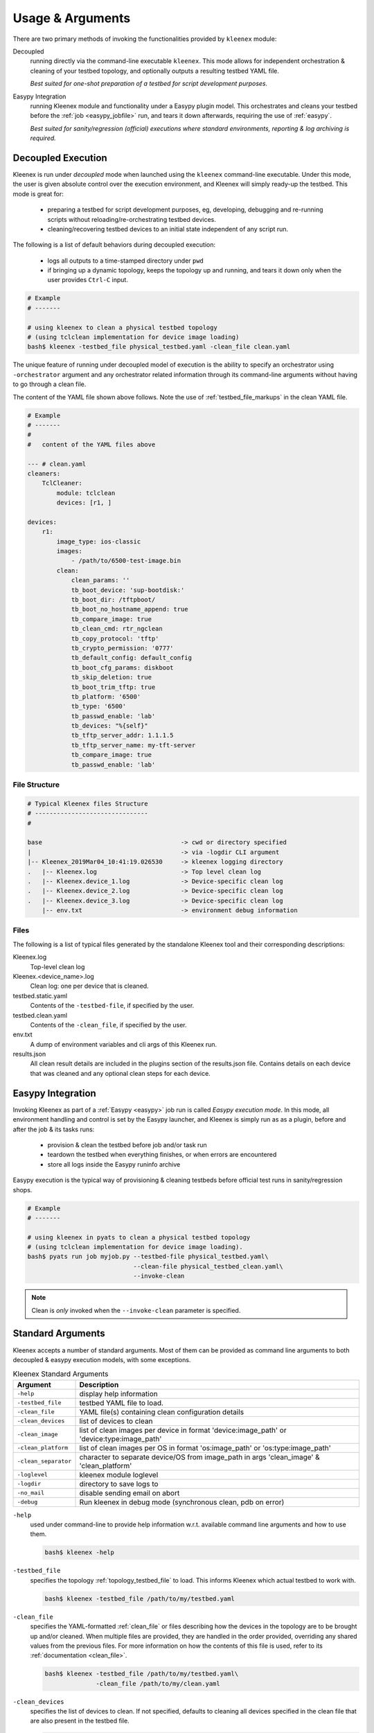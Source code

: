 Usage & Arguments
=================

There are two primary methods of invoking the functionalities provided by
``kleenex`` module:

Decoupled
    running directly via the command-line executable ``kleenex``. This mode
    allows for independent orchestration & cleaning of your testbed topology,
    and optionally outputs a resulting testbed YAML file.

    *Best suited for one-shot preparation of a testbed for script development
    purposes.*

Easypy Integration
    running Kleenex module and functionality under a Easypy plugin model. This
    orchestrates and cleans your testbed before the
    :ref:`job <easypy_jobfile>` run, and tears it down afterwards,
    requiring the use of :ref:`easypy`.

    *Best suited for sanity/regression (official) executions where standard
    environments, reporting & log archiving is required.*


.. _kleenex_decoupled:

Decoupled Execution
-------------------

Kleenex is run under *decoupled* mode when launched using the ``kleenex``
command-line executable. Under this mode, the user is given absolute control
over the execution environment, and Kleenex will simply ready-up the testbed.
This mode is great for:

    - preparing a testbed for script development purposes, eg, developing,
      debugging and re-running scripts without reloading/re-orchestrating
      testbed devices.

    - cleaning/recovering testbed devices to an initial state independent of any
      script run.

The following is a list of default behaviors during decoupled execution:

    - logs all outputs to a time-stamped directory under ``pwd``

    - if bringing up a dynamic topology, keeps the topology up and running, and
      tears it down only when the user provides ``Ctrl-C`` input.


.. code-block:: bash

    # Example
    # -------

    # using kleenex to clean a physical testbed topology
    # (using tclclean implementation for device image loading)
    bash$ kleenex -testbed_file physical_testbed.yaml -clean_file clean.yaml

The unique feature of running under decoupled model of execution is the ability
to specify an orchestrator using ``-orchestrator`` argument and any orchestrator
related information through its command-line arguments without having to go
through a clean file.

The content of the YAML file shown above follows.  Note the use of
:ref:`testbed_file_markups` in the clean YAML file.

.. code-block:: yaml

    # Example
    # -------
    #
    #   content of the YAML files above

    --- # clean.yaml
    cleaners:
        TclCleaner:
            module: tclclean
            devices: [r1, ]

    devices:
        r1:
            image_type: ios-classic
            images:
                - /path/to/6500-test-image.bin
            clean:
                clean_params: ''
                tb_boot_device: 'sup-bootdisk:'
                tb_boot_dir: /tftpboot/
                tb_boot_no_hostname_append: true
                tb_compare_image: true
                tb_clean_cmd: rtr_ngclean
                tb_copy_protocol: 'tftp'
                tb_crypto_permission: '0777'
                tb_default_config: default_config
                tb_boot_cfg_params: diskboot
                tb_skip_deletion: true
                tb_boot_trim_tftp: true
                tb_platform: '6500'
                tb_type: '6500'
                tb_passwd_enable: 'lab'
                tb_devices: "%{self}"
                tb_tftp_server_addr: 1.1.1.5
                tb_tftp_server_name: my-tft-server
                tb_compare_image: true
                tb_passwd_enable: 'lab'

File Structure
^^^^^^^^^^^^^^

.. code-block:: text

    # Typical Kleenex files Structure
    # -------------------------------
    #

    base                                      -> cwd or directory specified
    |                                         -> via -logdir CLI argument
    |-- Kleenex_2019Mar04_10:41:19.026530     -> kleenex logging directory
    .   |-- Kleenex.log                       -> Top level clean log
    .   |-- Kleenex.device_1.log              -> Device-specific clean log
    .   |-- Kleenex.device_2.log              -> Device-specific clean log
    .   |-- Kleenex.device_3.log              -> Device-specific clean log
        |-- env.txt                           -> environment debug information


Files
^^^^^

The following is a list of typical files generated by the standalone Kleenex
tool and their corresponding descriptions:

Kleenex.log
    Top-level clean log

Kleenex.<device_name>.log
    Clean log: one per device that is cleaned.

testbed.static.yaml
    Contents of the ``-testbed-file``, if specified by the user.

testbed.clean.yaml
    Contents of the ``-clean_file``, if specified by the user.

env.txt
    A dump of environment variables and cli args of this Kleenex run.

results.json
    All clean result details are included in the plugins section of the
    results.json file. Contains details on each device that was cleaned and any
    optional clean steps for each device.


.. _kleenex_easypy_integration:

Easypy Integration
------------------

Invoking Kleenex as part of a :ref:`Easypy <easypy>` job run is called *Easypy
execution mode*. In this mode, all environment handling and control is set by
the Easypy launcher, and Kleenex is simply run as as a plugin, before and after
the job & its tasks runs:

    - provision & clean the testbed before job and/or task run
    - teardown the testbed when everything finishes, or when errors are
      encountered
    - store all logs inside the Easypy runinfo archive

Easypy execution is the typical way of provisioning & cleaning testbeds before
official test runs in sanity/regression shops.

.. code-block:: bash

    # Example
    # -------

    # using kleenex in pyats to clean a physical testbed topology
    # (using tclclean implementation for device image loading).
    bash$ pyats run job myjob.py --testbed-file physical_testbed.yaml\
                                 --clean-file physical_testbed_clean.yaml\
                                 --invoke-clean

.. note::

    Clean is *only* invoked when the ``--invoke-clean`` parameter is specified.


.. _kleenex_standard_args:

Standard Arguments
------------------

Kleenex accepts a number of standard arguments. Most of them can be provided
as command line arguments to both decoupled & easypy execution models, with
some exceptions.

.. csv-table:: Kleenex Standard Arguments
    :header: "Argument", "Description"

    ``-help``, "display help information"
    ``-testbed_file``, "testbed YAML file to load."
    ``-clean_file``, "YAML file(s) containing clean configuration details"
    ``-clean_devices``, "list of devices to clean"
    ``-clean_image``, "list of clean images per device in format 'device:image_path' or 'device:type:image_path'"
    ``-clean_platform``, "list of clean images per OS in format 'os:image_path' or 'os:type:image_path'"
    ``-clean_separator``, "character to separate device/OS from image_path in args 'clean_image' & 'clean_platform'"
    ``-loglevel``, "kleenex module loglevel"
    ``-logdir``, "directory to save logs to"
    ``-no_mail``, "disable sending email on abort"
    ``-debug``, "Run kleenex in debug mode (synchronous clean, pdb on error)"


``-help``
    used under command-line to provide help information w.r.t. available command
    line arguments and how to use them.

    .. code-block:: bash

        bash$ kleenex -help

``-testbed_file``
    specifies the topology :ref:`topology_testbed_file` to load. This informs
    Kleenex which actual testbed to work with.

    .. code-block:: bash

        bash$ kleenex -testbed_file /path/to/my/testbed.yaml

``-clean_file``
    specifies the YAML-formatted :ref:`clean_file` or files describing how the
    devices in the topology are to be brought up and/or cleaned. When multiple
    files are provided, they are handled in the order provided, overriding any
    shared values from the previous files. For more information on how the
    contents of this file is used, refer to its
    :ref:`documentation <clean_file>`.

    .. code-block:: bash

        bash$ kleenex -testbed_file /path/to/my/testbed.yaml\
                      -clean_file /path/to/my/clean.yaml

``-clean_devices``
    specifies the list of devices to clean. If not specified, defaults to
    cleaning all devices specified in the clean file that are also present in
    the testbed file.

    .. code-block:: bash

        bash$ pyats run job jobfile.py --testbed-file /path/to/my/testbed.yaml\
                                       --clean-file /path/to/my/clean.yaml\
                                       --clean-devices device_a device_b device_c\
                                       --invoke-clean

    Groups of devices to be sequentially cleaned may be specified via
    nested list format.
    In the following example, device_a, device_b and device_c are
    cleaned in parallel, and only once complete are device_d and device_e
    cleaned in parallel.

    .. code-block:: bash


        bash$ pyats run job jobfile.py --testbed-file /path/to/my/testbed.yaml\
                                       --clean-file /path/to/my/clean.yaml\
                                       --clean-devices "[[device_a, device_b, device_c], [device_d, device_e]]"\
                                       --invoke-clean

``-clean_image``
    specifies images to be used for clean per device

    .. code-block:: bash

        bash$ kleenex --testbed-file /path/to/my/testbed.yaml\
                      --clean-file /path/to/my/clean.yaml
                      --invoke-clean
                      --clean-image PE1:/path/to/clean_image.bin

``-clean_platform``
    specifies images to be used for clean per OS

    .. code-block:: bash

        bash$ kleenex --testbed-file /path/to/my/testbed.yaml\
                      --clean-file /path/to/my/clean.yaml
                      --invoke-clean
                      --clean-platform iosxe:/path/to/clean_image.bin

``-clean_separator``
    character used to separator device/OS from image path within args
    'clean-image' and 'clean-platform'

    .. code-block:: bash

        bash$ kleenex --testbed-file /path/to/my/testbed.yaml\
                      --clean-file /path/to/my/clean.yaml
                      --invoke-clean
                      --clean-platform iosxe;/path/to/clean_image.bin
                      --clean-separator ';'

``-loglevel``
    specifies the logging level for Kleenex. Use this to increase or decrease
    Kleenex module's log output level for debugging purposes.  May be
    specified in UPPERCASE or lowercase.

    .. code-block:: bash

        bash$ kleenex -testbed_file /path/to/my/testbed.yaml\
                      -clean_file /path/to/my/clean.yaml\
                      -loglevel DEBUG

``-logdir``
    specifies the logging directory for Kleenex. In easypy mode, this defaults
    to the :ref:`Easypy runinfo <easypy_runinfo>` directory. In decoupled mode,
    this defaults to the current working directory.

    .. code-block:: bash

        bash$ kleenex -testbed_file /path/to/my/testbed.yaml\
                      -clean_file /path/to/my/clean.yaml\
                      -logdir /tmp

    .. note::

        when defaulting to current working directory, a folder named
        ``Kleenex_%Y%b%d_%H:%M:%S`` is created per run.

``-no_mail``
    disables sending email to user when abort/error is encountered.

    .. code-block:: bash

        bash$ kleenex -testbed_file /path/to/my/testbed.yaml\
                      -clean_file /path/to/my/clean.yaml\
                      -no_mail

``-debug``
    put kleenex into debug mode.  May also be specified with the ``-pdb``
    command-line parameter.
    In debug mode, kleenex runs its cleaners in series instead of in parallel.
    If a cleaner worker throws an exception,
    an interactive debugger is started at the point of failure.

    .. code-block:: bash

        bash$ kleenex -testbed_file /path/to/my/testbed.yaml\
                      -clean_file /path/to/my/clean.yaml\
                      -debug
